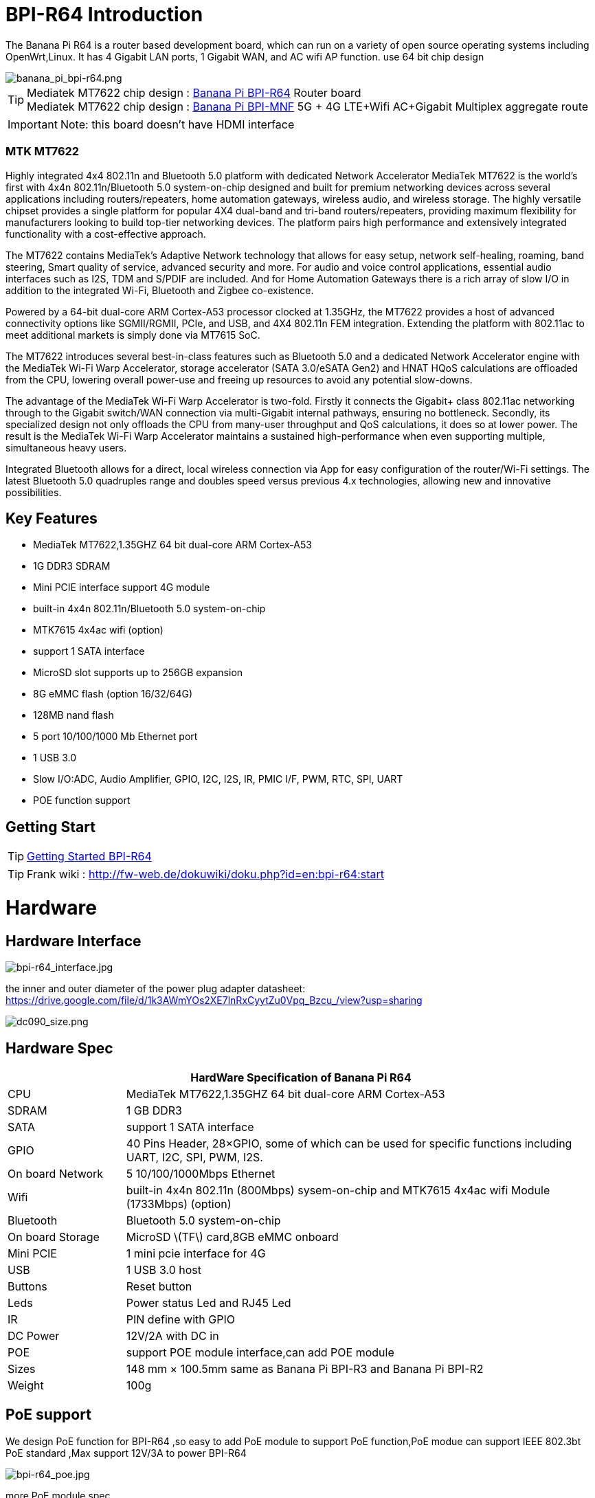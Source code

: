 = BPI-R64 Introduction

The Banana Pi R64 is a router based development board, which can run on a variety of open source operating systems including OpenWrt,Linux. It has 4 Gigabit LAN ports, 1 Gigabit WAN, and AC wifi AP function. use 64 bit chip design

image::/picture/banana_pi_bpi-r64.png[banana_pi_bpi-r64.png]

TIP: Mediatek MT7622 chip design : link:/en/BPI-R64/BananaPi_BPI-R64[Banana Pi BPI-R64] Router board +
Mediatek MT7622 chip design : link:https://docs.banana-pi.org/en/BPI-MNF/BananPI_CPI-MNF[Banana Pi BPI-MNF] 5G + 4G LTE+Wifi AC+Gigabit Multiplex aggregate route

IMPORTANT: Note: this board doesn't have HDMI interface

=== MTK MT7622
Highly integrated 4x4 802.11n and Bluetooth 5.0 platform with dedicated Network Accelerator MediaTek MT7622 is the world’s first with 4x4n 802.11n/Bluetooth 5.0 system-on-chip designed and built for premium networking devices across several applications including routers/repeaters, home automation gateways, wireless audio, and wireless storage. The highly versatile chipset provides a single platform for popular 4X4 dual-band and tri-band routers/repeaters, providing maximum flexibility for manufacturers looking to build top-tier networking devices. The platform pairs high performance and extensively integrated functionality with a cost-effective approach.

The MT7622 contains MediaTek’s Adaptive Network technology that allows for easy setup, network self-healing, roaming, band steering, Smart quality of service, advanced security and more. For audio and voice control applications, essential audio interfaces such as I2S, TDM and S/PDIF are included. And for Home Automation Gateways there is a rich array of slow I/O in addition to the integrated Wi-Fi, Bluetooth and Zigbee co-existence.

Powered by a 64-bit dual-core ARM Cortex-A53 processor clocked at 1.35GHz, the MT7622 provides a host of advanced connectivity options like SGMII/RGMII, PCIe, and USB, and 4X4 802.11n FEM integration. Extending the platform with 802.11ac to meet additional markets is simply done via MT7615 SoC.

The MT7622 introduces several best-in-class features such as Bluetooth 5.0 and a dedicated Network Accelerator engine with the MediaTek Wi-Fi Warp Accelerator, storage accelerator (SATA 3.0/eSATA Gen2) and HNAT HQoS calculations are offloaded from the CPU, lowering overall power-use and freeing up resources to avoid any potential slow-downs.

The advantage of the MediaTek Wi-Fi Warp Accelerator is two-fold. Firstly it connects the Gigabit+ class 802.11ac networking through to the Gigabit switch/WAN connection via multi-Gigabit internal pathways, ensuring no bottleneck. Secondly, its specialized design not only offloads the CPU from many-user throughput and QoS calculations, it does so at lower power. The result is the MediaTek Wi-Fi Warp Accelerator maintains a sustained high-performance when even supporting multiple, simultaneous heavy users.

Integrated Bluetooth allows for a direct, local wireless connection via App for easy configuration of the router/Wi-Fi settings. The latest Bluetooth 5.0 quadruples range and doubles speed versus previous 4.x technologies, allowing new and innovative possibilities.

== Key Features

- MediaTek MT7622,1.35GHZ 64 bit dual-core ARM Cortex-A53
- 1G DDR3 SDRAM
- Mini PCIE interface support 4G module
- built-in 4x4n 802.11n/Bluetooth 5.0 system-on-chip
- MTK7615 4x4ac wifi (option)
- support 1 SATA interface
- MicroSD slot supports up to 256GB expansion
- 8G eMMC flash (option 16/32/64G)
- 128MB nand flash
- 5 port 10/100/1000 Mb Ethernet port
- 1 USB 3.0
- Slow I/O:ADC, Audio Amplifier, GPIO, I2C, I2S, IR, PMIC I/F, PWM, RTC, SPI, UART
- POE function support

== Getting Start

TIP: link:/en/BPI-R64/GettingStarted_BPI-R64[Getting Started BPI-R64]

TIP: Frank wiki : http://fw-web.de/dokuwiki/doku.php?id=en:bpi-r64:start

= Hardware
== Hardware Interface

image::/picture/bpi-r64_interface.jpg[bpi-r64_interface.jpg]

the inner and outer diameter of the power plug adapter datasheet: https://drive.google.com/file/d/1k3AWmYOs2XE7lnRxCyytZu0Vpq_Bzcu_/view?usp=sharing

image::/picture/dc090_size.png[dc090_size.png]

== Hardware Spec

[options="header",cols="1,4"]
|=====
2+| **HardWare Specification of Banana Pi R64**
| CPU	| MediaTek MT7622,1.35GHZ 64 bit dual-core ARM Cortex-A53
| SDRAM	            | 1 GB DDR3
| SATA	            | support 1 SATA interface
| GPIO	            | 40 Pins Header, 28×GPIO, some of which can be used for specific functions including UART, I2C, SPI, PWM, I2S.
| On board Network	| 5 10/100/1000Mbps Ethernet
| Wifi	            | built-in 4x4n 802.11n (800Mbps) sysem-on-chip and MTK7615 4x4ac wifi Module (1733Mbps) (option)
| Bluetooth	        | Bluetooth 5.0 system-on-chip
| On board Storage	| MicroSD \(TF\) card,8GB eMMC onboard
| Mini PCIE	        | 1 mini pcie interface for 4G
| USB	              | 1 USB 3.0 host
| Buttons	          | Reset button
| Leds	            | Power status Led and RJ45 Led
| IR	              | PIN define with GPIO
| DC Power	        | 12V/2A with DC in
| POE	              | support POE module interface,can add POE module
| Sizes	            | 148 mm × 100.5mm same as Banana Pi BPI-R3 and Banana Pi BPI-R2
| Weight	          | 100g
|=====

== PoE support
We design PoE function for BPI-R64 ,so easy to add PoE module to support PoE function,PoE modue can support IEEE 802.3bt PoE standard ,Max support 12V/3A to power BPI-R64

image::/picture/bpi-r64_poe.jpg[bpi-r64_poe.jpg]

more PoE module spec

link:/en/BPI-7402/BananaPi_BPI-7402[BPI-7402 IEEE 802.3at PoE module]

== 4G support
. use pcie interface standard module ,and use SIM card slot onboard
+
image::/picture/4g_onboard.jpg[4g_onboard.jpg]
+
. use 4G extend module via USB port
+
USB 4G module : https://newwiki.banana-pi.org/en/4G_module_via_USB

== BPI-MT7615 802.11 ac wifi 4x4 dual-band
We have design a MT7615 802.11 ac wifi module ,can use on BPI-R64

MT7615 is a highly integrated Wi-Fi single chip which support 1733 Mbps PHY rate,It fully compies with IEEE 802.11ac and IEEE802.11 a/b/n standards,offering feature-rich wireless connecivity at high standards,and delivering reliable,cost-effective throughput from and extended distance.

link:/en/BPI-MT7615_802_11_ac_wifi_4x4_dual-band_module[BPI-MT7615 802.11 ac wifi 4x4 dual-band module]

link:/en/BPI-R64_%2B_MT7615_function_test[BPI-R64 + MT7615 function test]

== GPIO Pin Define

image::/picture/r64_gpio_40.jpg[r64_gpio_40.jpg]

= Development
== Source Code

=== Linux

TIP: BPI-R64 Linux BSP(kernel 5.4):https://github.com/BPI-SINOVOIP/BPI-R64-bsp-5.4

TIP: BPI-R64 Linux BSP(kernel 4.19):https://github.com/BPI-SINOVOIP/BPI-R64-bsp-4.19

TIP: BPI-R64 Linux BSP(kernel 4.4) : https://github.com/BPI-SINOVOIP/BPI-R64-bsp

=== Frank
TIP: Frank github(kernel 5.4): https://github.com/frank-w/BPI-R2-4.14/tree/5.4-r64-dsa

=== OpenWRT
TIP: Banana Pi BPI-R64 (MT7622) openwrt (Kernel 4.19) : https://github.com/BPI-SINOVOIP/BPI-R64-openwrt

TIP: OpenWRT: https://github.com/openwrt/openwrt/tree/master/target/linux/mediatek/mt7622

== Resources

TIP: Because of the Google security update some of the old links will not work if the images you want to use cannot be downloaded from the new link bpi-image Files

TIP: All banana pi docement(SCH file,DXF file,and doc)

TIP: BPI-R64 schematic diagram

google : https://drive.google.com/file/d/1QzKmIwgSNbCIXQbqLsTUELJCEPik3VGr/view?usp=sharing

baidu cloud link: https://pan.baidu.com/s/18MEJpr5OTYmySZoyk3bO5Q pincode: amqt

TIP: BPI-R64 DXF file for case deign : https://drive.google.com/file/d/1_YNsdQ9Cv7FVOGrqd6GP0Tu5u2cjLwTA/view?usp=sharing

TIP: BPI-R64 DXF file and the parts used for the assembly datasheet: https://drive.google.com/file/d/1LK5HkP4AfE8xNLJMRHvc7JgexfkDBUAF/view?usp=sharing

TIP: 3D printed case for Banana PI R-64. Link https://www.thingiverse.com/thing:4261948

TIP: BPI-R64 3D design file update with SolidWorks : http://forum.banana-pi.org/t/bpi-r64-3d-design-file-with-solidworks/10910

TIP: MTK 7622 chip : https://www.mediatek.com/products/homeNetworking/mt7622

TIP: MTK MT7622A_Datasheet_for_BananaPi_Only : https://drive.google.com/file/d/1DVEv3bovA8cPti3Ln7d9lDBjMCGFSE5m/view?usp=sharing

TIP: MT7622 Reference Manual for Develope Board(BPi) : https://drive.google.com/file/d/1cW8KQmmVpwDGmBd48KNQes9CRn7FEgBb/view?usp=sharing

TIP: MT7531 switch chip datasheet: https://drive.google.com/file/d/1aVdQz3rbKWjkvdga8-LQ-VFXjmHR8yf9/view?usp=sharing

TIP: Banana Pi BPI-R64 debian Linux boot demo and bootlog: http://forum.banana-pi.org/t/banana-pi-bpi-r64-debian-linux-boot-demo-and-bootlog/8155

TIP: Banana Pi BPI-R64 passed AWS Greengrass : https://devices.amazonaws.com/detail/a3G0h000000OvObEAK/Banana-Pi-R64

TIP: Bpi-R64 quick start (boot from eMMC): http://forum.banana-pi.org/t/bpi-r64-quick-start-boot-from-emmc/9809

TIP: Banana Pi BPI-R64 CE,FCC,RoHS Certification : http://forum.banana-pi.org/t/banana-pi-bpi-r64-open-source-router-board-ce-fcc-rohs-certification/10094

TIP: Patchwork/Mailinglist there was a DSA-driver for mt7531 released : https://patchwork.kernel.org/project/linux-mediatek/list/?submitter=189635

TIP: MTK chip mailline Linux effort : https://mtk.bcnfs.org/doku.php?id=linux_mainline_effort

TIP: BPI-R64 current u-boot support : http://forum.banana-pi.org/t/bpi-r64-current-u-boot-support/10077

TIP: New netfilter flow table based HNAT: http://forum.banana-pi.org/t/new-netfilter-flow-table-based-hnat/12049

TIP: [Tutorial] Build, customize and use MediaTek open-source U-Boot and ATF : https://forum.banana-pi.org/t/tutorial-build-customize-and-use-mediatek-open-source-u-boot-and-atf/13785

TIP: [BPI-R2/R64/R3] OpenWrt built on devices : https://openwrt.org/docs/guide-developer/toolchain/building_openwrt_on_openwrt

== Amazon AWS Greengrass

TIP: Banana Pi BPI-R64 passed Amazon AWS Greengrass: https://devices.amazonaws.com/detail/a3G0h000000OvObEAK/Banana-Pi-BPI-R64

= System Image
NOTE: Download and setup separate ATF image for booting directly into kernel or u-boot

https://forum.banana-pi.org/t/bpi-r64-download-and-setup-separate-atf-image-for-booting-directly-into-kernel-or-u-boot/12806

== OpenWRT & LEDE

NOTE: Banana Pi BPI-R64 19.07.7 OpenWRT Router image 2021-05-01

Google driver: https://drive.google.com/file/d/1YHSU8BHG-k0EcHNp0-F73Xlpiqq1ho4v/view?usp=sharing

Baidu link : https://pan.baidu.com/s/1RxtvekBOxP0UtNSzx5mpEg Pincode: fthx

Source code on github: https://github.com/BPI-SINOVOIP/BPI-R64-openwrt.git

Discuss on forum : http://forum.banana-pi.org/t/banana-pi-bpi-r64-19-07-7-openwrt-router-image-2021-05-01/12209

Custom OpenWrt build for Banana Pi R64:
http://forum.banana-pi.org/t/bpi-r64-custom-openwrt-build-for-banana-pi-r64/10973

NOTE: BPI-R64 new image : LEDE17 (OpenWRT) image Kernel:4.4.177 2020-04-09

Google driver ： https://drive.google.com/drive/folders/1EK6fkGivZB3OmY38W8gN4rFAsnInMlNl

Baidu cloud : https://pan.baidu.com/s/1UR-Uli2chQ5tO9VCl5Yz6A Pincode：j00s

Boot media: SD Card & eMMC ,two image

MD5: 21a6d89979d473cde59f7d61f3

Discuss on forum: http://forum.banana-pi.org/t/bpi-r64-new-image-lede17-openwrt-image-kernel-4-4-177-2020-04-09/10924

NOTE: Mainline OpenWRT image

https://drive.google.com/drive/folders/1LQaxUAWPh6Q3QbLEIxN3JP3soIDEPzGD

Discuss on forum : http://forum.banana-pi.org/t/r64-mainline-openwrt-image/11415

== Linux

=== Ubuntu

NOTE: 2021-6-16 update BPI-R64 Ubuntu Server 21.04 image

Baidu link: https://pan.baidu.com/s/1nEfneNrFND1dfDLBAekdsg Pincode: dfvv

Google link : https://drive.google.com/file/d/1ieF-qTyt8LDJiaGqr0uCL4QmAxJZpjhH/view?usp=drivesdk

NOTE: 2020-05-08 updae ,Ubuntu 18.04 with kernel 5.4.0

Donload link : https://download.banana-pi.dev/d/3ebbfa04265d4dddb81b/?p=%2FImages%2FBPI-R64%2FUbuntu18.04&mode=list

Discuss on forum : http://forum.banana-pi.org/t/bpi-r64-new-image-debian10-and-ubuntu18-04-linux-kernel-5-4-0-2020-05-08/11106

NOTE: 2019-08-23 update,Ubuntu Server 16.04,This release is for banana pi R64 board, and it is based on kernel 4.19.

Google Drive : https://drive.google.com/open?id=1zrOSS2QJPirSwoK5yJFx10SiOtxRjXPt

Baidu Drive : https://pan.baidu.com/s/1iOtk-OnC9yNTMzdhSeOCJA（PinCode：ew9c）

MD5 : 79fc190def54140dd9bf12b73e263bd0

Username : root/pi ; password : bananapi

Forum Pthread: http://forum.banana-pi.org/t/bpi-r64-ubuntu-16-04-aarch64-linux-lite-debian-10-buster-lite-demo-images-release-2019-08-23/9759

NOTE: 2020-12-22 Ubuntu 18.04 with kernel 5.4.0

Download link : https://download.banana-pi.dev/d/3ebbfa04265d4dddb81b/files/?p=%2FImages%2FBPI-R64%2FUbuntu18.04%2F2020-12-20-ubuntu-18.04.3-bpi-r64-5.4-sd-emmc.img.zip

Supports 4G Module(EC20)

Username : root/pi ; password : bananapi

=== Debian

NOTE: [BPI-R64] debian buster with new bootchain and linux 5.10,frank share this image

http://forum.banana-pi.org/t/bpi-r64-debian-buster-with-new-bootchain-and-linux-5-10/11850

NOTE: 2020-05-08 updae ,Debian10 with kernel 5.4.0

Download link : https://download.banana-pi.dev/d/3ebbfa04265d4dddb81b/?p=%2FImages%2FBPI-R64%2FDebian10&mode=list

Discuss on forum : http://forum.banana-pi.org/t/bpi-r64-new-image-debian10-and-ubuntu18-04-linux-kernel-5-4-0-2020-05-08/11106

NOTE: 2019-08-23 update,Debian 10 buster lite,This release is for banana pi R64 board, and it is based on Debian 10 Buster Lite Operation system with kernel 4.19.

Google Drive : https://drive.google.com/open?id=1p4WImHkItdSYGRV5jtMdfYHm5PD4dl-q

Baidu Drive : https://pan.baidu.com/s/1hVQj-1_rYc74QQ1Z4WoaiQ （PinCode：g1j5）

MD5 : fa3f6a7f7a4bcf2c5a8072301cf8c268

Username : root/pi ; password : bananapi

Forum Pthread: http://forum.banana-pi.org/t/bpi-r64-ubuntu-16-04-aarch64-linux-lite-debian-10-buster-lite-demo-images-release-2019-08-23/9759

NOTE: 2018-12-11 update This release is for banana pi R64 board which is based on Mtk 7622, Debian 8 AARCH64 is based on kernel 4.4.92


Google Drive : https://drive.google.com/open?id=1Xnz327Mm24WoVwAsj4yPPek09bP3yv7P

Baidu Drive : https://pan.baidu.com/s/1AdCM9lTuWP9oXiOE2qGsDw

Md5sum : 4b43980375c3f9692c1f0585ca6b541a

Discuss on forum: http://forum.banana-pi.org/t/banana-pi-bpi-r64-new-image-debian-8-11-aarch64-release-2018-12-11/7447

=== AArch64 Linux

NOTE: Image builder Arch Linux v2 with image ready for download

https://forum.banana-pi.org/t/bpi-r64-image-builder-arch-linux-v2-with-image-ready-for-download/13646

NOTE: 2019-08-23 update,AArch64 Linux lite,This release is for banana pi R64 board, and it is based on kernel 4.19.

Google Drive : https://drive.google.com/open?id=1x7_Iu1D9jJGvAExdNZGDVGuv7CbDp4ep

Baidu Drive : https://pan.baidu.com/s/15X6XtRuab08_N2T0vgoVOQ （PinCode：j4f7）

MD5 :ed579320359fdc471eeaf37f98d5874d

username : root/pi ; password : bananapi

Forum Pthread: http://forum.banana-pi.org/t/bpi-r64-ubuntu-16-04-aarch64-linux-lite-debian-10-buster-lite-demo-images-release-2019-08-23/9759

= FAQ

Easy to buy sample: BPI official Aliexpress shop

== TTL Voltage
The debug-uart TTL is tolerant to 3.3V.

= Easy to buy

WARNING: SINOVOIP Aliexpress Shop: https://www.aliexpress.com/store/group/BPI-R64-MTK7622/1100417230_40000003430450.html

WARNING: Bipai Aliexpress Shop: https://www.aliexpress.com/store/group/BPI-R64-MTK7622/1101951077_40000002157510.html

WARNING: Taobao Shop: https://shop108780008.taobao.com/category-1694930645.htm

WARNING: OEM&ODM, please contact: judyhuang@banana-pi.com
